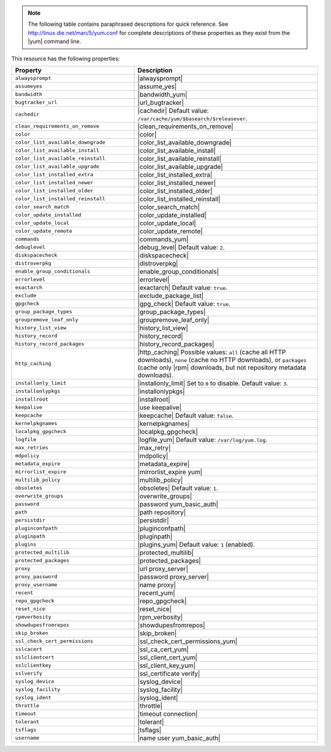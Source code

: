 .. The contents of this file may be included in multiple topics (using the includes directive).
.. The contents of this file should be modified in a way that preserves its ability to appear in multiple topics.

.. note:: The following table contains paraphrased descriptions for quick reference. See http://linux.die.net/man/5/yum.conf for complete descriptions of these properties as they exist from the |yum| command line.

This resource has the following properties:

.. list-table::
   :widths: 200 300
   :header-rows: 1

   * - Property
     - Description
   * - ``alwaysprompt``
     - |alwaysprompt|
   * - ``assumeyes``
     - |assume_yes|
   * - ``bandwidth``
     - |bandwidth_yum|
   * - ``bugtracker_url``
     - |url_bugtracker|
   * - ``cachedir``
     - |cachedir| Default value: ``/var/cache/yum/$basearch/$releasever``.
   * - ``clean_requirements_on_remove``
     - |clean_requirements_on_remove|
   * - ``color``
     - |color|
   * - ``color_list_available_downgrade``
     - |color_list_available_downgrade|
   * - ``color_list_available_install``
     - |color_list_available_install|
   * - ``color_list_available_reinstall``
     - |color_list_available_reinstall|
   * - ``color_list_available_upgrade``
     - |color_list_available_upgrade|
   * - ``color_list_installed_extra``
     - |color_list_installed_extra|
   * - ``color_list_installed_newer``
     - |color_list_installed_newer|
   * - ``color_list_installed_older``
     - |color_list_installed_older|
   * - ``color_list_installed_reinstall``
     - |color_list_installed_reinstall|
   * - ``color_search_match``
     - |color_search_match|
   * - ``color_update_installed``
     - |color_update_installed|
   * - ``color_update_local``
     - |color_update_local|
   * - ``color_update_remote``
     - |color_update_remote|
   * - ``commands``
     - |commands_yum|
   * - ``debuglevel``
     - |debug_level| Default value: ``2``.
   * - ``diskspacecheck``
     - |diskspacecheck|
   * - ``distroverpkg``
     - |distroverpkg|
   * - ``enable_group_conditionals``
     - |enable_group_conditionals|
   * - ``errorlevel``
     - |errorlevel|
   * - ``exactarch``
     - |exactarch| Default value: ``true``.
   * - ``exclude``
     - |exclude_package_list|
   * - ``gpgcheck``
     - |gpg_check| Default value: ``true``.
   * - ``group_package_types``
     - |group_package_types|
   * - ``groupremove_leaf_only``
     - |groupremove_leaf_only|
   * - ``history_list_view``
     - |history_list_view|
   * - ``history_record``
     - |history_record|
   * - ``history_record_packages``
     - |history_record_packages|
   * - ``http_caching``
     - |http_caching| Possible values: ``all`` (cache all HTTP downloads), ``none`` (cache no HTTP downloads), or ``packages`` (cache only |rpm| downloads, but not repository metadata downloads).
   * - ``installonly_limit``
     - |installonly_limit| Set to ``0`` to disable. Default value: ``3``.
   * - ``installonlypkgs``
     - |installonlypkgs|
   * - ``installroot``
     - |installroot|
   * - ``keepalive``
     - |use keepalive|
   * - ``keepcache``
     - |keepcache| Default value: ``false``.
   * - ``kernelpkgnames``
     - |kernelpkgnames|
   * - ``localpkg_gpgcheck``
     - |localpkg_gpgcheck|
   * - ``logfile``
     - |logfile_yum| Default value: ``/var/log/yum.log``.
   * - ``max_retries``
     - |max_retry|
   * - ``mdpolicy``
     - |mdpolicy|
   * - ``metadata_expire``
     - |metadata_expire|
   * - ``mirrorlist_expire``
     - |mirrorlist_expire yum|
   * - ``multilib_policy``
     - |multilib_policy|
   * - ``obsoletes``
     - |obsoletes| Default value: ``1``.
   * - ``overwrite_groups``
     - |overwrite_groups|
   * - ``password``
     - |password yum_basic_auth|
   * - ``path``
     - |path repository|
   * - ``persistdir``
     - |persistdir|
   * - ``pluginconfpath``
     - |pluginconfpath|
   * - ``pluginpath``
     - |pluginpath|
   * - ``plugins``
     - |plugins_yum| Default value: ``1`` (enabled).
   * - ``protected_multilib``
     - |protected_multilib|
   * - ``protected_packages``
     - |protected_packages|
   * - ``proxy``
     - |url proxy_server|
   * - ``proxy_password``
     - |password proxy_server|
   * - ``proxy_username``
     - |name proxy|
   * - ``recent``
     - |recent_yum|
   * - ``repo_gpgcheck``
     - |repo_gpgcheck|
   * - ``reset_nice``
     - |reset_nice|
   * - ``rpmverbosity``
     - |rpm_verbosity|
   * - ``showdupesfromrepos``
     - |showdupesfromrepos|
   * - ``skip_broken``
     - |skip_broken|
   * - ``ssl_check_cert_permissions``
     - |ssl_check_cert_permissions_yum|
   * - ``sslcacert``
     - |ssl_ca_cert_yum|
   * - ``sslclientcert``
     - |ssl_client_cert_yum|
   * - ``sslclientkey``
     - |ssl_client_key_yum|
   * - ``sslverify``
     - |ssl_certificate verify|
   * - ``syslog_device``
     - |syslog_device|
   * - ``syslog_facility``
     - |syslog_facility|
   * - ``syslog_ident``
     - |syslog_ident|
   * - ``throttle``
     - |throttle|
   * - ``timeout``
     - |timeout connection|
   * - ``tolerant``
     - |tolerant|
   * - ``tsflags``
     - |tsflags|
   * - ``username``
     - |name user yum_basic_auth|
